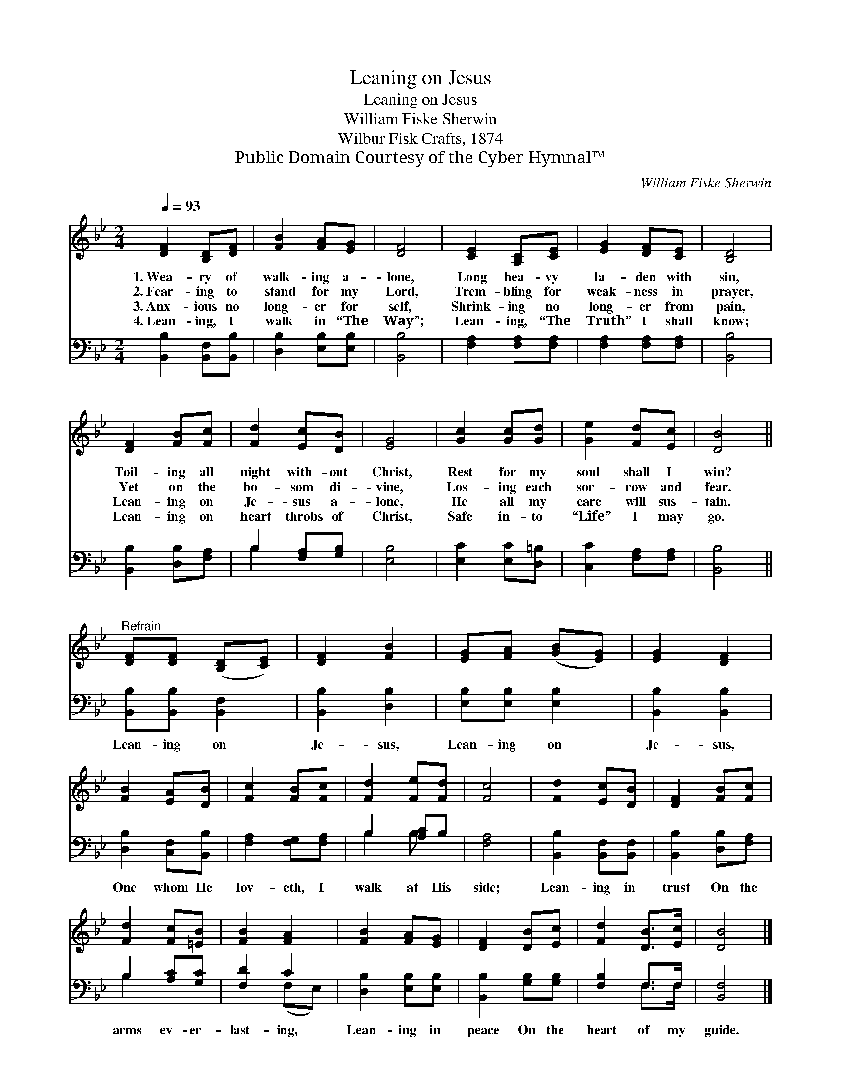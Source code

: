 X:1
T:Leaning on Jesus
T:Leaning on Jesus
T:William Fiske Sherwin
T:Wilbur Fisk Crafts, 1874
T:Public Domain Courtesy of the Cyber Hymnal™
C:William Fiske Sherwin
Z:Public Domain
Z:Courtesy of the Cyber Hymnal™
%%score 1 ( 2 3 )
L:1/8
Q:1/4=93
M:2/4
K:Bb
V:1 treble 
V:2 bass 
V:3 bass 
V:1
 [DF]2 [B,D][DF] | [FB]2 [FA][EG] | [DF]4 | [CE]2 [A,C][CE] | [EG]2 [DF][CE] | [B,D]4 | %6
w: 1.~Wea- ry of|walk- ing a-|lone,|Long hea- vy|la- den with|sin,|
w: 2.~Fear- ing to|stand for my|Lord,|Trem- bling for|weak- ness in|prayer,|
w: 3.~Anx- ious no|long- er for|self,|Shrink- ing no|long- er from|pain,|
w: 4.~Lean- ing, I|walk in “The|Way”;|Lean- ing, “The|Truth” I shall|know;|
 [DF]2 [FB][Fc] | [Fd]2 [Ec][DB] | [EG]4 | [Gc]2 [Gc][Gd] | [Ge]2 [Fd][Ec] | [DB]4 || %12
w: Toil- ing all|night with- out|Christ,|Rest for my|soul shall I|win?|
w: Yet on the|bo- som di-|vine,|Los- ing each|sor- row and|fear.|
w: Lean- ing on|Je- sus a-|lone,|He all my|care will sus-|tain.|
w: Lean- ing on|heart throbs of|Christ,|Safe in- to|“Life” I may|go.|
"^Refrain" [DF][DF] ([B,D][CE]) | [DF]2 [FB]2 | [EG][FA] ([GB][EG]) | [EG]2 [DF]2 | %16
w: ||||
w: ||||
w: ||||
w: ||||
 [FB]2 [EA][DB] | [Fc]2 [FB][Fc] | [Fd]2 [Fe][Fd] | [Fc]4 | [Fd]2 [Ec][DB] | [DF]2 [FB][Fc] | %22
w: ||||||
w: ||||||
w: ||||||
w: ||||||
 [Fd]2 [Fc][=EB] | [FB]2 [FA]2 | [FB]2 [FA][EG] | [DF]2 [DB][Ec] | [Fd]2 [DB]>[Ec] | [DB]4 |] %28
w: ||||||
w: ||||||
w: ||||||
w: ||||||
V:2
 [B,,B,]2 [B,,F,][B,,B,] | [D,B,]2 [E,B,][E,B,] | [B,,B,]4 | [F,A,]2 [F,A,][F,A,] | %4
w: ~ ~ ~|~ ~ ~|~|~ ~ ~|
 [F,A,]2 [F,A,][F,A,] | [B,,B,]4 | [B,,B,]2 [D,B,][F,A,] | B,2 [F,A,][G,B,] | [E,B,]4 | %9
w: ~ ~ ~|~|~ ~ ~|~ ~ ~|~|
 [E,C]2 [E,C][D,=B,] | [C,C]2 [F,A,][F,A,] | [B,,B,]4 || [B,,B,][B,,B,] [B,,F,]2 | %13
w: ~ ~ ~|~ ~ ~|~|Lean- ing on|
 [B,,B,]2 [D,B,]2 | [E,B,][E,B,] [E,B,]2 | [B,,B,]2 [B,,B,]2 | [D,B,]2 [C,F,][B,,B,] | %17
w: Je- sus,|Lean- ing on|Je- sus,|One whom He|
 [F,A,]2 [F,G,][F,A,] | B,2 [A,C]B, | [F,A,]4 | [B,,B,]2 [B,,F,][B,,F,] | [B,,B,]2 [D,B,][F,A,] | %22
w: lov- eth, I|walk at His|side;|Lean- ing in|trust On the|
 B,2 [A,C][G,C] | [F,D]2 C2 | [D,B,]2 [E,B,][E,B,] | [B,,B,]2 [G,B,][G,B,] | [F,B,]2 F,>F, | %27
w: arms ev- er-|last- ing,|Lean- ing in|peace On the|heart of my|
 [B,,F,]4 |] %28
w: guide.|
V:3
 x4 | x4 | x4 | x4 | x4 | x4 | x4 | B,2 x2 | x4 | x4 | x4 | x4 || x4 | x4 | x4 | x4 | x4 | x4 | %18
 B,2 B, x | x4 | x4 | x4 | B,2 x2 | x2 (F,E,) | x4 | x4 | x2 F,>F, | x4 |] %28

